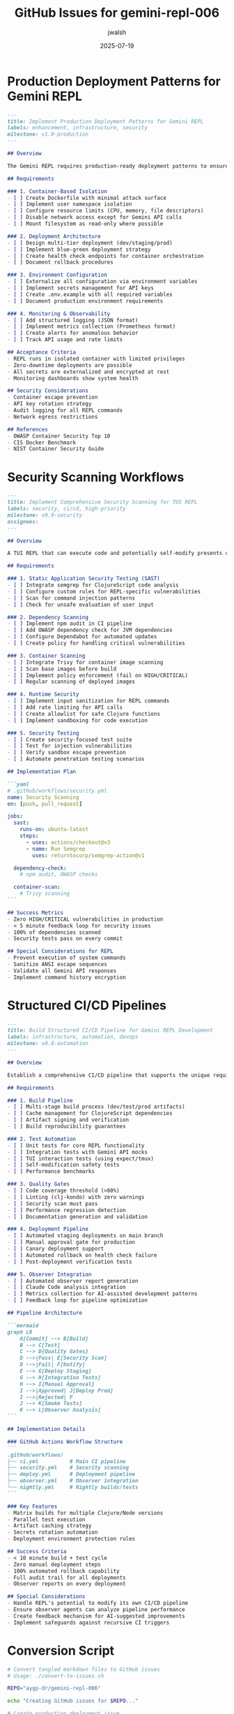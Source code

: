 #+TITLE: GitHub Issues for gemini-repl-006
#+AUTHOR: jwalsh
#+DATE: 2025-07-19
#+STARTUP: overview

* Production Deployment Patterns for Gemini REPL
:PROPERTIES:
:header-args: :tangle ./issues/production-deployment.md :mkdirp t
:END:

#+BEGIN_SRC markdown
---
title: Implement Production Deployment Patterns for Gemini REPL
labels: enhancement, infrastructure, security
milestone: v1.0-production
---

## Overview

The Gemini REPL requires production-ready deployment patterns to ensure safe operation in multi-user environments. As a TUI-based REPL with potential for self-modification capabilities, we need robust isolation and deployment strategies.

## Requirements

### 1. Container-Based Isolation
- [ ] Create Dockerfile with minimal attack surface
- [ ] Implement user namespace isolation
- [ ] Configure resource limits (CPU, memory, file descriptors)
- [ ] Disable network access except for Gemini API calls
- [ ] Mount filesystem as read-only where possible

### 2. Deployment Architecture
- [ ] Design multi-tier deployment (dev/staging/prod)
- [ ] Implement blue-green deployment strategy
- [ ] Create health check endpoints for container orchestration
- [ ] Document rollback procedures

### 3. Environment Configuration
- [ ] Externalize all configuration via environment variables
- [ ] Implement secrets management for API keys
- [ ] Create .env.example with all required variables
- [ ] Document production environment requirements

### 4. Monitoring & Observability
- [ ] Add structured logging (JSON format)
- [ ] Implement metrics collection (Prometheus format)
- [ ] Create alerts for anomalous behavior
- [ ] Track API usage and rate limits

## Acceptance Criteria
- REPL runs in isolated container with limited privileges
- Zero-downtime deployments are possible
- All secrets are externalized and encrypted at rest
- Monitoring dashboards show system health

## Security Considerations
- Container escape prevention
- API key rotation strategy
- Audit logging for all REPL commands
- Network egress restrictions

## References
- OWASP Container Security Top 10
- CIS Docker Benchmark
- NIST Container Security Guide
#+END_SRC

* Security Scanning Workflows
:PROPERTIES:
:header-args: :tangle ./issues/security-scanning.md :mkdirp t
:END:

#+BEGIN_SRC markdown
---
title: Implement Comprehensive Security Scanning for TUI REPL
labels: security, ci/cd, high-priority
milestone: v0.9-security
assignees: 
---

## Overview

A TUI REPL that can execute code and potentially self-modify presents unique security challenges. We need automated security scanning at multiple levels to prevent command injection, privilege escalation, and data exfiltration.

## Requirements

### 1. Static Application Security Testing (SAST)
- [ ] Integrate semgrep for ClojureScript code analysis
- [ ] Configure custom rules for REPL-specific vulnerabilities
- [ ] Scan for command injection patterns
- [ ] Check for unsafe evaluation of user input

### 2. Dependency Scanning
- [ ] Implement npm audit in CI pipeline
- [ ] Add OWASP dependency check for JVM dependencies
- [ ] Configure Dependabot for automated updates
- [ ] Create policy for handling critical vulnerabilities

### 3. Container Scanning
- [ ] Integrate Trivy for container image scanning
- [ ] Scan base images before build
- [ ] Implement policy enforcement (fail on HIGH/CRITICAL)
- [ ] Regular scanning of deployed images

### 4. Runtime Security
- [ ] Implement input sanitization for REPL commands
- [ ] Add rate limiting for API calls
- [ ] Create allowlist for safe Clojure functions
- [ ] Implement sandboxing for code execution

### 5. Security Testing
- [ ] Create security-focused test suite
- [ ] Test for injection vulnerabilities
- [ ] Verify sandbox escape prevention
- [ ] Automate penetration testing scenarios

## Implementation Plan

```yaml
# .github/workflows/security.yml
name: Security Scanning
on: [push, pull_request]

jobs:
  sast:
    runs-on: ubuntu-latest
    steps:
      - uses: actions/checkout@v3
      - name: Run Semgrep
        uses: returntocorp/semgrep-action@v1
      
  dependency-check:
    # npm audit, OWASP checks
    
  container-scan:
    # Trivy scanning
```

## Success Metrics
- Zero HIGH/CRITICAL vulnerabilities in production
- < 5 minute feedback loop for security issues
- 100% of dependencies scanned
- Security tests pass on every commit

## Special Considerations for REPL
- Prevent execution of system commands
- Sanitize ANSI escape sequences
- Validate all Gemini API responses
- Implement command history encryption
#+END_SRC

* Structured CI/CD Pipelines
:PROPERTIES:
:header-args: :tangle ./issues/cicd-pipelines.md :mkdirp t
:END:

#+BEGIN_SRC markdown
---
title: Build Structured CI/CD Pipeline for Gemini REPL Development
labels: infrastructure, automation, devops
milestone: v0.8-automation
---

## Overview

Establish a comprehensive CI/CD pipeline that supports the unique requirements of a self-aware REPL system, including automated testing of meta-programming capabilities and safe deployment of self-modifying code.

## Requirements

### 1. Build Pipeline
- [ ] Multi-stage build process (dev/test/prod artifacts)
- [ ] Cache management for ClojureScript dependencies
- [ ] Artifact signing and verification
- [ ] Build reproducibility guarantees

### 2. Test Automation
- [ ] Unit tests for core REPL functionality
- [ ] Integration tests with Gemini API mocks
- [ ] TUI interaction tests (using expect/tmux)
- [ ] Self-modification safety tests
- [ ] Performance benchmarks

### 3. Quality Gates
- [ ] Code coverage threshold (>80%)
- [ ] Linting (clj-kondo) with zero warnings
- [ ] Security scan must pass
- [ ] Performance regression detection
- [ ] Documentation generation and validation

### 4. Deployment Pipeline
- [ ] Automated staging deployments on main branch
- [ ] Manual approval gate for production
- [ ] Canary deployment support
- [ ] Automated rollback on health check failure
- [ ] Post-deployment verification tests

### 5. Observer Integration
- [ ] Automated observer report generation
- [ ] Claude Code analysis integration
- [ ] Metrics collection for AI-assisted development patterns
- [ ] Feedback loop for pipeline optimization

## Pipeline Architecture

```mermaid
graph LR
    A[Commit] --> B[Build]
    B --> C[Test]
    C --> D{Quality Gates}
    D -->|Pass| E[Security Scan]
    D -->|Fail| F[Notify]
    E --> G[Deploy Staging]
    G --> H[Integration Tests]
    H --> I{Manual Approval}
    I -->|Approved| J[Deploy Prod]
    I -->|Rejected| F
    J --> K[Smoke Tests]
    K --> L[Observer Analysis]
```

## Implementation Details

### GitHub Actions Workflow Structure
```
.github/workflows/
├── ci.yml          # Main CI pipeline
├── security.yml    # Security scanning
├── deploy.yml      # Deployment pipeline
├── observer.yml    # Observer integration
└── nightly.yml     # Nightly builds/tests
```

### Key Features
- Matrix builds for multiple Clojure/Node versions
- Parallel test execution
- Artifact caching strategy
- Secrets rotation automation
- Deployment environment protection rules

## Success Criteria
- < 10 minute build + test cycle
- Zero manual deployment steps
- 100% automated rollback capability
- Full audit trail for all deployments
- Observer reports on every deployment

## Special Considerations
- Handle REPL's potential to modify its own CI/CD pipeline
- Ensure observer agents can analyze pipeline performance
- Create feedback mechanism for AI-suggested improvements
- Implement safeguards against recursive CI triggers
#+END_SRC

* Conversion Script
:PROPERTIES:
:header-args: :tangle ./convert-to-issues.sh :mkdirp t :shebang #!/bin/bash
:END:

#+BEGIN_SRC bash
# Convert tangled markdown files to GitHub issues
# Usage: ./convert-to-issues.sh

REPO="aygp-dr/gemini-repl-006"

echo "Creating GitHub issues for $REPO..."

# Create production deployment issue
gh issue create \
  --repo "$REPO" \
  --title "Implement Production Deployment Patterns for Gemini REPL" \
  --body-file "./issues/production-deployment.md" \
  --label "enhancement,infrastructure,security" \
  --milestone "v1.0-production"

# Create security scanning issue  
gh issue create \
  --repo "$REPO" \
  --title "Implement Comprehensive Security Scanning for TUI REPL" \
  --body-file "./issues/security-scanning.md" \
  --label "security,ci/cd,high-priority" \
  --milestone "v0.9-security"

# Create CI/CD pipeline issue
gh issue create \
  --repo "$REPO" \
  --title "Build Structured CI/CD Pipeline for Gemini REPL Development" \
  --body-file "./issues/cicd-pipelines.md" \
  --label "infrastructure,automation,devops" \
  --milestone "v0.8-automation"

echo "Issues created! Check https://github.com/$REPO/issues"
#+END_SRC
